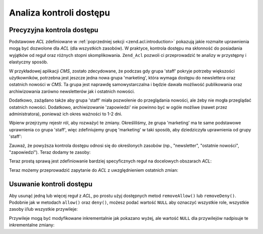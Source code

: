 .. _zend.acl.refining:

Analiza kontroli dostępu
========================

.. _zend.acl.refining.precise:

Precyzyjna kontrola dostępu
---------------------------

Podstawowe *ACL* zdefiniowane w :ref:`poprzedniej sekcji <zend.acl.introduction>` pokazują jakie rozmaite
uprawnienia mogą być dozwolone dla *ACL* (dla wszystkich zasobów). W praktyce, kontrola dostępu ma skłonność
do posiadania wyjątków od reguł oraz różnych stopni skomplikowania. ``Zend_Acl`` pozwoli ci przeprowadzić te
analizy w przystępny i elastyczny sposób.

W przykładowej aplikacji *CMS*, zostało zdecydowane, że podczas gdy grupa 'staff' pokryje potrzeby większości
użytkowników, potrzebna jest jeszcze jedna nowa grupa 'marketing', która wymaga dostępu do newslettera oraz
ostatnich nowości w *CMS*. Ta grupa jest naprawdę samowystarczalna i będzie dawała możliwość publikowania
oraz archiwizowania zarówno newsletterów jak i ostatnich nowości.

Dodatkowo, zażądano także aby grupa 'staff' miała pozwolenie do przeglądania nowości, ale żeby nie mogła
przeglądać ostatnich nowości. Dodatkowo, archiwizowanie 'zapowiedzi' nie powinno być w ogóle możliwe (nawet
przez administratora), ponieważ ich okres ważności to 1-2 dni.

Wpierw przejrzymy rejestr ról, aby rozważyć te zmiany. Określiliśmy, że grupa 'marketing' ma te same
podstawowe uprawnienia co grupa 'staff', więc zdefiniujemy grupę 'marketing' w taki sposób, aby dziedziczyła
uprawnienia od grupy 'staff':

.. code-block:: php
   :linenos:

   // Nowa grupa marketing dziedziczy uprawnienia od grupy staff
   $acl->addRole(new Zend_Acl_Role('marketing'), 'staff');

Zauważ, że powyższa kontrola dostępu odnosi się do określonych zasobów (np., "newsletter", "ostatnie
nowości", "zapowiedzi"). Teraz dodamy te zasoby:

.. code-block:: php
   :linenos:

   // Utwórz zasoby dla reguł

   // newsletter
   $acl->add(new Zend_Acl_Resource('newsletter'));

   // nowości
   $acl->add(new Zend_Acl_Resource('news'));

   // ostatnie nowości
   $acl->add(new Zend_Acl_Resource('latest'), 'news');

   // zapowiedzi
   $acl->add(new Zend_Acl_Resource('announcement'), 'news');

Teraz prostą sprawą jest zdefiniowanie bardziej specyficznych reguł na docelowych obszarach *ACL*:

.. code-block:: php
   :linenos:

   // Grupa marketing musi mieć możliwość publikowania i archiwizowania
   // newsletterów oraz ostatnich nowości
   $acl->allow('marketing',
               array('newsletter', 'latest'),
               array('publish', 'archive'));

   // Grupa Staff (oraz marketing przez dziedziczenie), ma zabroniony dostęp
   // do przeglądania ostatnich nowości
   $acl->deny('staff', 'latest', 'revise');

   // Każdy (włączając w to administratorów) ma zabroniony dostęp do
   // archiwizowania zapowiedzi
   $acl->deny(null, 'announcement', 'archive');

Teraz możemy przeprowadzić zapytanie do *ACL* z uwzględnieniem ostatnich zmian:

.. code-block:: php
   :linenos:

   echo $acl->isAllowed('staff', 'newsletter', 'publish') ?
        "allowed" : "denied";
   // zabronione

   echo $acl->isAllowed('marketing', 'newsletter', 'publish') ?
        "allowed" : "denied";
   // dozwolone

   echo $acl->isAllowed('staff', 'latest', 'publish') ?
        "allowed" : "denied";
   // zabronione

   echo $acl->isAllowed('marketing', 'latest', 'publish') ?
        "allowed" : "denied";
   // dozwolone

   echo $acl->isAllowed('marketing', 'latest', 'archive') ?
        "allowed" : "denied";
   // dozwolone

   echo $acl->isAllowed('marketing', 'latest', 'revise') ?
        "allowed" : "denied";
   // zabronione

   echo $acl->isAllowed('editor', 'announcement', 'archive') ?
        "allowed" : "denied";
   // zabronione

   echo $acl->isAllowed('administrator', 'announcement', 'archive') ?
        "allowed" : "denied";
   // zabronione

.. _zend.acl.refining.removing:

Usuwanie kontroli dostępu
-------------------------

Aby usunąć jedną lub więcej reguł z *ACL*, po prostu użyj dostępnych metod ``removeAllow()`` lub
``removeDeny()``. Podobnie jak w metodach ``allow()`` oraz ``deny()``, możesz podać wartość ``NULL`` aby
oznaczyć wszystkie role, wszystkie zasoby i/lub wszystkie przywileje:

.. code-block:: php
   :linenos:

   // Usunięcie zabronienia możliwości przeglądania ostatnich nowości
   // przez grupę staff (oraz marketing, przez dziedziczenie)
   $acl->removeDeny('staff', 'latest', 'revise');

   echo $acl->isAllowed('marketing', 'latest', 'revise') ?
        "allowed" : "denied";
   // dozwolone

   // Usunięcie wszystkich pozwoleń publikowania i archiwizowania newsletterów
   // przez grupę marketing
   $acl->removeAllow('marketing', 'newsletter', array('publish', 'archive'));

   echo $acl->isAllowed('marketing', 'newsletter', 'publish') ?
        "allowed" : "denied";
   // zabronione

   echo $acl->isAllowed('marketing', 'newsletter', 'archive') ?
        "allowed" : "denied";
   // zabronione

Przywileje mogą być modyfikowane inkrementalnie jak pokazano wyżej, ale wartość ``NULL`` dla przywilejów
nadpisuje te inkrementalne zmiany:

.. code-block:: php
   :linenos:

   // Nadanie grupie marketing wszystkich uprawnień związanych z ostatnimi nowościami
   $acl->allow('marketing', 'latest');

   echo $acl->isAllowed('marketing', 'latest', 'publish') ?
        "allowed" : "denied";
   // dozwolone

   echo $acl->isAllowed('marketing', 'latest', 'archive') ?
        "allowed" : "denied";
   // dozwolone

   echo $acl->isAllowed('marketing', 'latest', 'anything') ?
        "allowed" : "denied";
   // dozwolone


